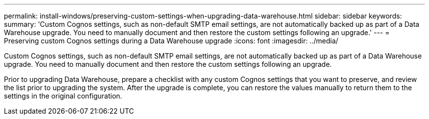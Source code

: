 ---
permalink: install-windows/preserving-custom-settings-when-upgrading-data-warehouse.html
sidebar: sidebar
keywords: 
summary: 'Custom Cognos settings, such as non-default SMTP email settings, are not automatically backed up as part of a Data Warehouse upgrade. You need to manually document and then restore the custom settings following an upgrade.'
---
= Preserving custom Cognos settings during a Data Warehouse upgrade
:icons: font
:imagesdir: ../media/

[.lead]
Custom Cognos settings, such as non-default SMTP email settings, are not automatically backed up as part of a Data Warehouse upgrade. You need to manually document and then restore the custom settings following an upgrade.

Prior to upgrading Data Warehouse, prepare a checklist with any custom Cognos settings that you want to preserve, and review the list prior to upgrading the system. After the upgrade is complete, you can restore the values manually to return them to the settings in the original configuration.
